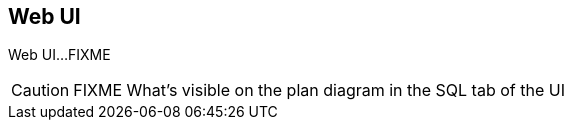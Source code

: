 == Web UI

Web UI...FIXME

CAUTION: FIXME What's visible on the plan diagram in the SQL tab of the UI
